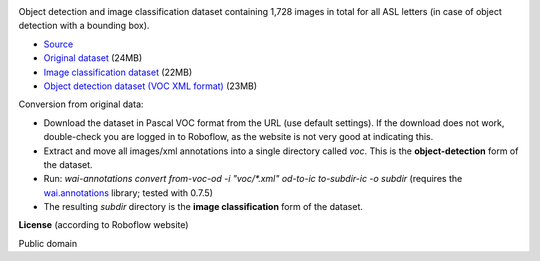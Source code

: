 .. title: American Sign Language Letters
.. slug: american-sign-language-letters
.. date: 2022-03-04 14:02:51 UTC+12:00
.. tags: object-detection, image-classification
.. category: image-dataset
.. link: 
.. description: 
.. type: text
.. hidetitle: True

.. image:: /images/american-sign-language-letters.jpg
   :height: 200px
   :alt: American Sign Language: Letter U
   :align: right

Object detection and image classification dataset containing 1,728 images in total for all ASL letters (in case of object detection with a bounding box).

* `Source <https://public.roboflow.com/object-detection/american-sign-language-letters/1>`__
* `Original dataset </data/american-sign-language-letters/American%20Sign%20Language%20Letters.v1-v1.voc.zip>`__ (24MB)
* `Image classification dataset </data/american-sign-language-letters/american-sign-language-letters-subdir.zip>`__ (22MB)
* `Object detection dataset (VOC XML format) </data/american-sign-language-letters/american-sign-language-letters-voc.zip>`__ (23MB)

Conversion from original data:

* Download the dataset in Pascal VOC format from the URL (use default settings). If the download does not work, double-check you are logged in to Roboflow, as the website is not very good at indicating this.
* Extract and move all images/xml annotations into a single directory called *voc*. This is the **object-detection** form of the dataset.
* Run: `wai-annotations convert from-voc-od -i "voc/*.xml" od-to-ic to-subdir-ic -o subdir` (requires the `wai.annotations <https://github.com/waikato-ufdl/wai-annotations>`__ library; tested with 0.7.5)
* The resulting *subdir* directory is the **image classification** form of the dataset.

**License** (according to Roboflow website)

Public domain
